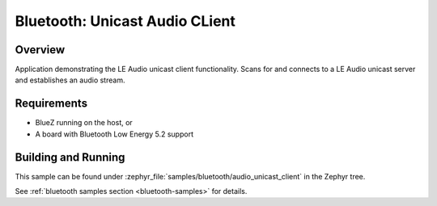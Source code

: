 .. _bluetooth_unicast_audio_client:

Bluetooth: Unicast Audio CLient
###############################

Overview
********

Application demonstrating the LE Audio unicast client functionality. Scans for and
connects to a LE Audio unicast server and establishes an audio stream.


Requirements
************

* BlueZ running on the host, or
* A board with Bluetooth Low Energy 5.2 support

Building and Running
********************
This sample can be found under
:zephyr_file:`samples/bluetooth/audio_unicast_client` in the Zephyr tree.

See :ref:`bluetooth samples section <bluetooth-samples>` for details.
